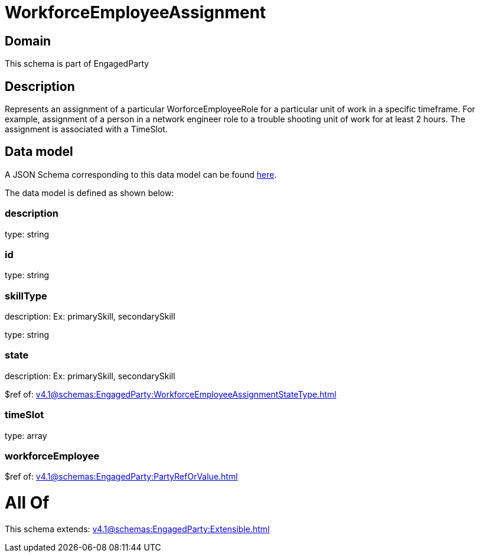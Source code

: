= WorkforceEmployeeAssignment

[#domain]
== Domain

This schema is part of EngagedParty

[#description]
== Description

Represents an assignment of a particular WorforceEmployeeRole for a particular unit of work in a specific timeframe. For example, assignment of a person in a network engineer role to a trouble shooting unit of work for at least 2 hours. The assignment is associated with a TimeSlot.


[#data_model]
== Data model

A JSON Schema corresponding to this data model can be found https://tmforum.org[here].

The data model is defined as shown below:


=== description
type: string


=== id
type: string


=== skillType
description: Ex: primarySkill, secondarySkill

type: string


=== state
description: Ex: primarySkill, secondarySkill

$ref of: xref:v4.1@schemas:EngagedParty:WorkforceEmployeeAssignmentStateType.adoc[]


=== timeSlot
type: array


=== workforceEmployee
$ref of: xref:v4.1@schemas:EngagedParty:PartyRefOrValue.adoc[]


= All Of 
This schema extends: xref:v4.1@schemas:EngagedParty:Extensible.adoc[]
